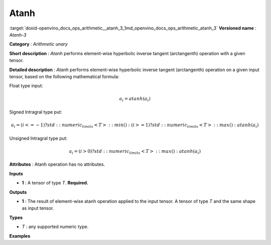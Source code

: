 .. index:: pair: page; Atanh
.. _doxid-openvino_docs_ops_arithmetic__atanh_3:


Atanh
=====

:target:`doxid-openvino_docs_ops_arithmetic__atanh_3_1md_openvino_docs_ops_arithmetic_atanh_3` **Versioned name** : *Atanh-3*

**Category** : *Arithmetic unary*

**Short description** : *Atanh* performs element-wise hyperbolic inverse tangent (arctangenth) operation with a given tensor.

**Detailed description** : *Atanh* performs element-wise hyperbolic inverse tangent (arctangenth) operation on a given input tensor, based on the following mathematical formula:

Float type input:

.. math::

	a_{i} = atanh(a_{i})

Signed Intragral type put:

.. math::

	a_{i} = (i <= -1) ? std::numeric_limits<T>::min() : (i >= 1) ? std::numeric_limits<T>::max() : atanh(a_{i})

Unsigned Intragral type put:

.. math::

	a_{i} = (i > 0) ? std::numeric_limits<T>::max() : atanh(a_{i})

**Attributes** : Atanh operation has no attributes.

**Inputs**

* **1** : A tensor of type *T*. **Required.**

**Outputs**

* **1** : The result of element-wise atanh operation applied to the input tensor. A tensor of type *T* and the same shape as input tensor.

**Types**

* *T* : any supported numeric type.

**Examples**

.. ref-code-block:: cpp

	<layer ... type="Atanh">
	    <input>
	        <port id="0">
	            <dim>256</dim>
	            <dim>56</dim>
	        </port>
	    </input>
	    <output>
	        <port id="1">
	            <dim>256</dim>
	            <dim>56</dim>
	        </port>
	    </output>
	</layer>

